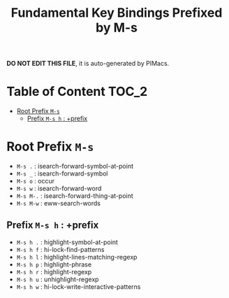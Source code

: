 #+title: Fundamental Key Bindings Prefixed by M-s

*DO NOT EDIT THIS FILE*, it is auto-generated by PIMacs.

* Table of Content :TOC_2:
- [[#root-prefix-m-s][Root Prefix =M-s=]]
  - [[#prefix-m-s-h--prefix][Prefix =M-s h= : +prefix]]

* Root Prefix =M-s=
- =M-s .= : isearch-forward-symbol-at-point
- =M-s _= : isearch-forward-symbol
- =M-s o= : occur
- =M-s w= : isearch-forward-word
- =M-s M-.= : isearch-forward-thing-at-point
- =M-s M-w= : eww-search-words
** Prefix =M-s h= : +prefix
- =M-s h .= : highlight-symbol-at-point
- =M-s h f= : hi-lock-find-patterns
- =M-s h l= : highlight-lines-matching-regexp
- =M-s h p= : highlight-phrase
- =M-s h r= : highlight-regexp
- =M-s h u= : unhighlight-regexp
- =M-s h w= : hi-lock-write-interactive-patterns
